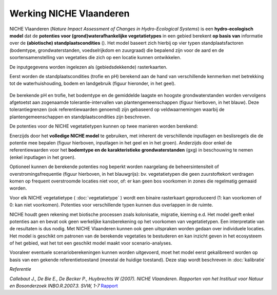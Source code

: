 ###########################
Werking NICHE Vlaanderen
###########################

NICHE Vlaanderen (*Nature Impact Assessment of Changes in Hydro-Ecological Systems*) is een 
**hydro-ecologisch model** dat de **potenties voor (grond)waterafhankelijke vegetatietypes** in een 
gebied berekent **op basis van** informatie over de **(abiotische) standplaatscondities** (). 
Het model baseert zich hierbij op vier typen standplaatsfactoren (bodemtype, grondwaterstanden, 
voedselrijkdom en zuurgraad) die bepalend zijn voor de aard en de soortensamenstelling van 
vegetaties die zich op een locatie kunnen ontwikkelen.

De inputgegevens worden ingelezen als (gebiedsdekkende) rasterkaarten.

Eerst worden de standplaatscondities (trofie en pH) berekend aan de hand van verschillende 
kenmerken met betrekking tot de waterhuishouding, bodem en landgebruik (figuur hieronder, in het geel). 

.. figure:: _static/png/niche_principle.png
     :scale: 50%
	 
	 Schematische weergave van de werking van het NICHE Vlaanderen model, met in het geel de invoergegevens ter berekening van de trofie en de zuurgraad (pH). Beide berekende standplaatsfactoren worden samen met de grondwaterstanden en het bodemtype (groen) afgetoetst aan de referentiewaarden/tolerantiegrenzen voor elk van de vegetatietypen in de referentiedataset (blauw omlijnd) om zo de potentie van elke locatie te bepalen. Optioneel worden die potenties nog verder begrensd door ook de tolerantie ten aanzien van overstromingen en het gevoerde beheer mee in beschouwing te nemen (blauwgrijs). GVG: gemiddelde voorjaarsgrondwaterstand.

De berekende pH en trofie, het bodemtype en de gemiddelde laagste en hoogste grondwaterstanden 
worden vervolgens afgetoetst aan zogenaamde tolerantie-intervallen van plantengemeenschappen 
(figuur hierboven, in het blauw). Deze tolerantiegrenzen (ook referentiewaarden genoemd) zijn 
gebaseerd op veldwaarnemingen waarbij de plantengemeenschappen en standplaatscondities zijn beschreven.

De potenties voor de NICHE vegetatietypen kunnen op twee manieren worden berekend: 

Enerzijds door het **volledige NICHE model** te gebruiken, met inherent de verschillende inputlagen en beslisregels 
die de potentie mee bepalen (figuur hierboven, inputlagen in het geel en in het groen). Anderzijds door enkel 
de referentiewaarden voor het **bodemtype en de karakteristieke grondwaterstanden** (gxg) in beschouwing te nemen (enkel inputlagen in het groen).

Optioneel kunnen de berekende potenties nog beperkt worden naargelang de beheersintensiteit 
of overstromingsfrequentie (figuur hierboven, in het blauwgrijs): bv. vegetatietypen die geen zuurstoftekort verdragen komen  
op frequent overstroomde locaties niet voor, of: er kan geen bos voorkomen in zones die regelmatig gemaaid worden.

Voor elk NICHE vegetatietype ( :doc:`vegetatietype` ) wordt een binaire rasterkaart geproduceerd (1: kan voorkomen of 0: kan niet voorkomen). 
Potenties voor verschillende typen kunnen dus overlappen in de ruimte.

NICHE houdt geen rekening met biotische processen zoals kolonisatie, migratie, kieming e.d. Het model geeft enkel potenties 
aan en bevat ook geen werkelijke kansberekening op het voorkomen van vegetatietypen. Een interpretatie van de resultaten is dus nodig. 
Met NICHE Vlaanderen kunnen ook geen uitspraken worden gedaan over individuele locaties. Het model is geschikt om patronen van de berekende 
vegetaties te bestuderen en kan inzicht geven in het ecosysteem of het gebied, wat het tot een geschikt model maakt voor scenario-analyses. 

Vooraleer eventuele scenarioberekeningen kunnen worden uitgevoerd, moet het model eerst gekalibreerd worden op basis van een gekende 
referentietoestand (meestal de huidige toestand). Deze stap wordt beschreven in :doc:`kalibratie`

*Referentie*

*Callebaut J., De Bie E., De Becker P., Huybrechts W (2007). NICHE Vlaanderen. Rapporten van het Instituut voor Natuur en Bosonderzoek INBO.R.2007.3. SVW, 1-7*
`Rapport <https://pureportal.inbo.be/portal/files/5370206/Callebaut_etal_2007_NicheVlaanderen.pdf>`_




